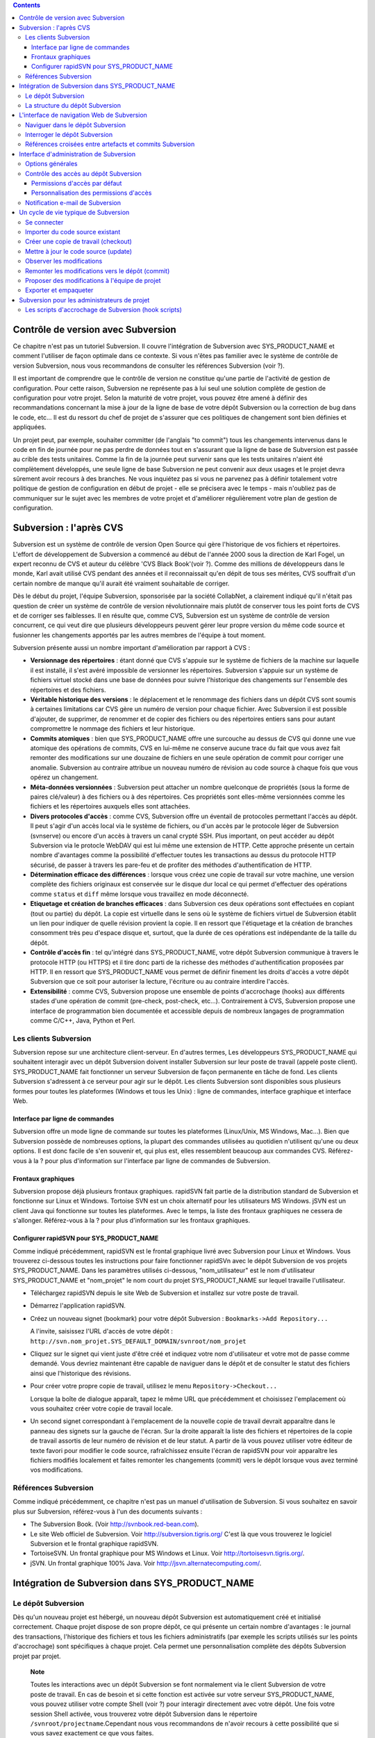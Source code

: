 .. contents::
   :depth: 3
..

Contrôle de version avec Subversion
===================================

Ce chapitre n'est pas un tutoriel Subversion. Il couvre l'intégration de
Subversion avec SYS\_PRODUCT\_NAME et comment l'utiliser de façon
optimale dans ce contexte. Si vous n'êtes pas familier avec le système
de contrôle de version Subversion, nous vous recommandons de consulter
les références Subversion (voir ?).

Il est important de comprendre que le contrôle de version ne constitue
qu'une partie de l'activité de gestion de configuration. Pour cette
raison, Subversion ne représente pas à lui seul une solution complète de
gestion de configuration pour votre projet. Selon la maturité de votre
projet, vous pouvez être amené à définir des recommandations concernant
la mise à jour de la ligne de base de votre dépôt Subversion ou la
correction de bug dans le code, etc... Il est du ressort du chef de
projet de s'assurer que ces politiques de changement sont bien définies
et appliquées.

Un projet peut, par exemple, souhaiter committer (de l'anglais "to
commit") tous les changements intervenus dans le code en fin de journée
pour ne pas perdre de données tout en s'assurant que la ligne de base de
Subversion est passée au crible des tests unitaires. Comme la fin de la
journée peut survenir sans que les tests unitaires n'aient été
complètement développés, une seule ligne de base Subversion ne peut
convenir aux deux usages et le projet devra sûrement avoir recours à des
branches. Ne vous inquiétez pas si vous ne parvenez pas à définir
totalement votre politique de gestion de configuration en début de
projet - elle se précisera avec le temps - mais n'oubliez pas de
communiquer sur le sujet avec les membres de votre projet et d'améliorer
régulièrement votre plan de gestion de configuration.

Subversion : l'après CVS
========================

Subversion est un système de contrôle de version Open Source qui gère
l'historique de vos fichiers et répertoires. L'effort de développement
de Subversion a commencé au début de l'année 2000 sous la direction de
Karl Fogel, un expert reconnu de CVS et auteur du célèbre 'CVS Black
Book'(voir ?). Comme des millions de développeurs dans le monde, Karl
avait utilisé CVS pendant des années et il reconnaissait qu'en dépit de
tous ses mérites, CVS souffrait d'un certain nombre de manque qu'il
aurait été vraiment souhaitable de corriger.

Dès le début du projet, l'équipe Subversion, sponsorisée par la société
CollabNet, a clairement indiqué qu'il n'était pas question de créer un
système de contrôle de version révolutionnaire mais plutôt de conserver
tous les point forts de CVS et de corriger ses faiblesses. Il en résulte
que, comme CVS, Subversion est un système de contrôle de version
concurrent, ce qui veut dire que plusieurs développeurs peuvent gérer
leur propre version du même code source et fusionner les changements
apportés par les autres membres de l'équipe à tout moment.

Subversion présente aussi un nombre important d'amélioration par rapport
à CVS :

-  **Versionnage des répertoires** : étant donné que CVS s'appuie sur le
   système de fichiers de la machine sur laquelle il est installé, il
   s'est avéré impossible de versionner les répertoires. Subversion
   s'appuie sur un système de fichiers virtuel stocké dans une base de
   données pour suivre l'historique des changements sur l'ensemble des
   répertoires et des fichiers.

-  **Véritable historique des versions** : le déplacement et le
   renommage des fichiers dans un dépôt CVS sont soumis à certaines
   limitations car CVS gère un numéro de version pour chaque fichier.
   Avec Subversion il est possible d'ajouter, de supprimer, de renommer
   et de copier des fichiers ou des répertoires entiers sans pour autant
   compromettre le nommage des fichiers et leur historique.

-  **Commits atomiques** : bien que SYS\_PRODUCT\_NAME offre une
   surcouche au dessus de CVS qui donne une vue atomique des opérations
   de commits, CVS en lui-même ne conserve aucune trace du fait que vous
   avez fait remonter des modifications sur une douzaine de fichiers en
   une seule opération de commit pour corriger une anomalie. Subversion
   au contraire attribue un nouveau numéro de révision au code source à
   chaque fois que vous opérez un changement.

-  **Méta-données versionnées** : Subversion peut attacher un nombre
   quelconque de propriétés (sous la forme de paires clé/valeur) à des
   fichiers ou à des répertoires. Ces propriétés sont elles-même
   versionnées comme les fichiers et les répertoires auxquels elles sont
   attachées.

-  **Divers protocoles d'accès** : comme CVS, Subversion offre un
   éventail de protocoles permettant l'accès au dépôt. Il peut s'agir
   d'un accès local via le système de fichiers, ou d'un accès par le
   protocole léger de Subversion (svnserve) ou encore d'un accès à
   travers un canal crypté SSH. Plus important, on peut accéder au dépôt
   Subversion via le protocle WebDAV qui est lui même une extension de
   HTTP. Cette approche présente un certain nombre d'avantages comme la
   possibilité d'effectuer toutes les transactions au dessus du
   protocole HTTP sécurisé, de passer à travers les pare-feu et de
   profiter des méthodes d'authentification de HTTP.

-  **Détermination efficace des différences** : lorsque vous créez une
   copie de travail sur votre machine, une version complète des fichiers
   originaux est conservée sur le disque dur local ce qui permet
   d'effectuer des opérations comme ``status`` et ``diff`` même lorsque
   vous travaillez en mode déconnecté.

-  **Etiquetage et création de branches efficaces** : dans Subversion
   ces deux opérations sont effectuées en copiant (tout ou partie) du
   dépôt. La copie est virtuelle dans le sens où le système de fichiers
   virtuel de Subversion établit un lien pour indiquer de quelle
   révision provient la copie. Il en ressort que l'étiquetage et la
   création de branches consomment très peu d'espace disque et, surtout,
   que la durée de ces opérations est indépendante de la taille du
   dépôt.

-  **Contrôle d'accès fin** : tel qu'intégré dans SYS\_PRODUCT\_NAME,
   votre dépôt Subversion communique à travers le protocole HTTP (ou
   HTTPS) et il tire donc parti de la richesse des méthodes
   d'authentification proposées par HTTP. Il en ressort que
   SYS\_PRODUCT\_NAME vous permet de définir finement les droits d'accès
   a votre dépôt Subversion que ce soit pour autoriser la lecture,
   l'écriture ou au contraire interdire l'accès.

-  **Extensibilité** : comme CVS, Subversion propose une ensemble de
   points d'accrochage (hooks) aux différents stades d'une opération de
   commit (pre-check, post-check, etc...). Contrairement à CVS,
   Subversion propose une interface de programmation bien documentée et
   accessible depuis de nombreux langages de programmation comme C/C++,
   Java, Python et Perl.

Les clients Subversion
----------------------

Subversion repose sur une architecture client-serveur. En d'autres
termes, Les développeurs SYS\_PRODUCT\_NAME qui souhaitent interagir
avec un dépôt Subversion doivent installer Subversion sur leur poste de
travail (appelé poste client). SYS\_PRODUCT\_NAME fait fonctionner un
serveur Subversion de façon permanente en tâche de fond. Les clients
Subversion s'adressent à ce serveur pour agir sur le dépôt. Les clients
Subversion sont disponibles sous plusieurs formes pour toutes les
plateformes (Windows et tous les Unix) : ligne de commandes, interface
graphique et interface Web.

Interface par ligne de commandes
~~~~~~~~~~~~~~~~~~~~~~~~~~~~~~~~

Subversion offre un mode ligne de commande sur toutes les plateformes
(Linux/Unix, MS Windows, Mac...). Bien que Subversion possède de
nombreuses options, la plupart des commandes utilisées au quotidien
n'utilisent qu'une ou deux options. Il est donc facile de s'en souvenir
et, qui plus est, elles ressemblent beaucoup aux commandes CVS.
Référez-vous à la ? pour plus d'information sur l'interface par ligne de
commandes de Subversion.

Frontaux graphiques
~~~~~~~~~~~~~~~~~~~

Subversion propose déjà plusieurs frontaux graphiques. rapidSVN fait
partie de la distribution standard de Subversion et fonctionne sur Linux
et Windows. Tortoise SVN est un choix alternatif pour les utilisateurs
MS Windows. jSVN est un client Java qui fonctionne sur toutes les
plateformes. Avec le temps, la liste des frontaux graphiques ne cessera
de s'allonger. Référez-vous à la ? pour plus d'information sur les
frontaux graphiques.

Configurer rapidSVN pour SYS\_PRODUCT\_NAME
~~~~~~~~~~~~~~~~~~~~~~~~~~~~~~~~~~~~~~~~~~~

Comme indiqué précédemment, rapidSVN est le frontal graphique livré avec
Subversion pour Linux et Windows. Vous trouverez ci-dessous toutes les
instructions pour faire fonctionner rapidSVn avec le dépôt Subversion de
vos projets SYS\_PRODUCT\_NAME. Dans les paramètres utilisés ci-dessous,
"nom\_utilisateur" est le nom d'utilisateur SYS\_PRODUCT\_NAME et
"nom\_projet" le nom court du projet SYS\_PRODUCT\_NAME sur lequel
travaille l'utilisateur.

-  Téléchargez rapidSVN depuis le site Web de Subversion et installez
   sur votre poste de travail.

-  Démarrez l'application rapidSVN.

-  Créez un nouveau signet (bookmark) pour votre dépôt Subversion :
   ``Bookmarks->Add Repository...``

   A l'invite, saisissez l'URL d'accès de votre dépôt :
   ``http://svn.nom_projet.SYS_DEFAULT_DOMAIN/svnroot/nom_projet``

-  Cliquez sur le signet qui vient juste d'être créé et indiquez votre
   nom d'utilisateur et votre mot de passe comme demandé. Vous devriez
   maintenant être capable de naviguer dans le dépôt et de consulter le
   statut des fichiers ainsi que l'historique des révisions.

-  Pour créer votre propre copie de travail, utilisez le menu
   ``Repository->Checkout...``

   Lorsque la boîte de dialogue apparaît, tapez le même URL que
   précédemment et choisissez l'emplacement où vous souhaitez créer
   votre copie de travail locale.

-  Un second signet correspondant à l'emplacement de la nouvelle copie
   de travail devrait apparaître dans le panneau des signets sur la
   gauche de l'écran. Sur la droite apparaît la liste des fichiers et
   répertoires de la copie de travail assortis de leur numéro de
   révision et de leur statut. A partir de là vous pouvez utiliser votre
   éditeur de texte favori pour modifier le code source, rafraîchissez
   ensuite l'écran de rapidSVN pour voir apparaître les fichiers
   modifiés localement et faites remonter les changements (commit) vers
   le dépôt lorsque vous avez terminé vos modifications.

Références Subversion
---------------------

Comme indiqué précédemment, ce chapitre n'est pas un manuel
d'utilisation de Subversion. Si vous souhaitez en savoir plus sur
Subversion, référez-vous à l'un des documents suivants :

-  The Subversion Book. (Voir
   `http://svnbook.red-bean.com <http://svnbook.red-bean.com/>`__).

-  Le site Web officiel de Subversion. Voir
   http://subversion.tigris.org/ C'est là que vous trouverez le logiciel
   Subversion et le frontal graphique rapidSVN.

-  TortoiseSVN. Un frontal graphique pour MS Windows et Linux. Voir
   http://tortoisesvn.tigris.org/.

-  jSVN. Un frontal graphique 100% Java. Voir
   http://jsvn.alternatecomputing.com/.

Intégration de Subversion dans SYS\_PRODUCT\_NAME
=================================================

Le dépôt Subversion
-------------------

Dès qu'un nouveau projet est hébergé, un nouveau dépôt Subversion est
automatiquement créé et initialisé correctement. Chaque projet dispose
de son propre dépôt, ce qui présente un certain nombre d'avantages : le
journal des transactions, l'historique des fichiers et tous les fichiers
administratifs (par exemple les scripts utilisés sur les points
d'accrochage) sont spécifiques à chaque projet. Cela permet une
personnalisation complète des dépôts Subversion projet par projet.

    **Note**

    Toutes les interactions avec un dépôt Subversion se font normalement
    via le client Subversion de votre poste de travail. En cas de besoin
    et si cette fonction est activée sur votre serveur
    SYS\_PRODUCT\_NAME, vous pouvez utiliser votre compte Shell (voir ?)
    pour interagir directement avec votre dépôt. Une fois votre session
    Shell activée, vous trouverez votre dépôt Subversion dans le
    répertoire ``/svnroot/projectname``.Cependant nous vous recommandons
    de n'avoir recours à cette possibilité que si vous savez exactement
    ce que vous faites.

La structure du dépôt Subversion
--------------------------------

Lorsqu'un nouveau projet SYS\_PRODUCT\_NAME est créé, il est pourvu d'un
dépôt Subversion totalement vierge que l'équipe de projet doit remplir
et structurer. Étant donné que Subversion gère les branches et les
étiquettes via son système de fichiers virtuel (et non pas par des
labels attachés à chaque fichier comme dans CVS) il existe des
recommandations concernant l'organisation des répertoires dans votre
dépôt. L'organisation suggérée ci-dessous est considérée comme un
standard de fait et nous vous recommandons vivement de l'adopter.

Si vous prévoyez de ne gérer qu'un seul délivrable dans votre projet,
vous pouvez créer les répertoires suivants au niveau le plus haut de
votre dépôt :

::

    /trunk
    /branches
    /tags
          

où ``/trunk`` contient la ligne de développement principale,
``/branches`` contient les branches de développement et ``/tags`` les
copies du code source qui correspondent en général à des versions de
votre logiciel.

Si, au contraire, vous pensez devoir gérer plusieurs délivrables
indépendants les uns des autres dans un même projet, il est conseillé de
créer d'abord des répertoires de haut niveau qui correspondent à chacun
de ces délivrables et de créer la même structure que précédemment au
niveau inférieur. En supposant que vous ayez deux sous-projets appelés
``engine`` et ``client``, la structure initiale de votre dépôt devait
ressembler à ceci :

::

    /engine/trunk
    /engine/branches
    /engine/tags
    /client/trunk
    /client/branches
    /client/tags
          

Pour plus d'information sur la structure des dépôts Subversion référez
vous aux ouvrages cités dans la ?.

L'interface de navigation Web de Subversion
===========================================

SYS\_PRODUCT\_NAME vous permet d'interagir avec votre dépôt Subversion
via l'interface Web. Il ne s'agit pas de remplacer le véritable client
Subversion que vous utilisez normalement sur votre poste de travail.
L'interface Web de Subversion se concentre sur certaines fonctionnalités
que n'offrent pas les clients Subversion classiques.

L'accès à l'interface Web de Subversion se fait via l'entrée
"Subversion" de la barre de menu ou via l'entrée Subversion de la zone
publique de la page de sommaire (voir ?). L'interface Web de Subversion
propose les fonctionnalités suivantes :

-  **Accès au dépôt Subversion** : la page d'accueil du service
   Subversion vous donne toutes les informations nécessaires pour
   accéder au dépôt depuis votre client Subversion. Le chemin d'accès au
   dépôt, la façon de se connecter et de récupérer le code source
   (checkout) figure parmi les informations portées sur cette page. A
   noter que les administrateurs du projet peuvent personnaliser cette
   page d'accueil (voir ?).

-  **Naviguer dans le dépôt Subversion** : L'interface Web vous permet
   de parcourir le dépôt Subversion sans qu'il soit nécessaire
   d'installer un véritable client Subversion sur votre poste de
   travail.

-  **Interroger le dépôt Subversion** : si la fonction de suivi de
   Subversion est activée pour votre projet (c'est toujours le cas par
   défaut) tous les évènements concernant la modification du dépôt
   (commit, ajout ou suppression de fichiers) sont consignés dans la
   base de données de SYS\_PRODUCT\_NAME. Il est ensuite possible
   d'effectuer des recherches dans l'historique des changements selon
   différents critères.

-  **Administration Subversion** : ce service permet aux administrateurs
   du projet d'effectuer les tâches d'administration et de configuration
   du dépôt Subversion les plus courantes depuis l'interface Web de
   SYS\_PRODUCT\_NAME (pour plus d'information voir ?).

Voyons plus en détail quelques unes de ces fonctionnalités :

Naviguer dans le dépôt Subversion
---------------------------------

Pour interagir avec le dépôt Subversion d'un projet SYS\_PRODUCT\_NAME,
il est normalement nécessaire d'installer un client Subversion sur votre
poste de travail. Cependant SYS\_PRODUCT\_NAME vous permet de naviguer
dans le dépôt, de visualiser le code source, de le télécharger, de
consulter l'historique d'un fichier ou de comparer deux révisions du
même fichier.

|Un exemple de navigation dans le dépôt Subversion|

Interroger le dépôt Subversion
------------------------------

Si le projet a activé le fonction de suivi de Subversion (voir ?),
l'interface Web de Subversion offre des fonctionnalités particulièrement
intéressantes pour les développeurs :

-  **Commits Subversion atomiques et identifiés de façon unique** : tous
   les changements (modification, ajout ou suppression de fichiers)
   commités en une seule opération depuis votre poste client se verront
   assignés un identifiant unique de la part de SYS\_PRODUCT\_NAME qui
   correspond au numéro de révision Subversion.

-  **Références croisées entre commits** : L'identifiant unique affecté
   à chaque opération de commit peut être référencé dans de futures
   opérations de commits ou dans les commentaires associés aux artefacts
   des différents outils de suivi (tâches, anomalies, demande
   d'assistance...) simplement en utilisant le patron ``revision
         #XXXX`` ou encore ``rev #XXXX`` (où XXXX est le numéro de la
   révision généré par Subversion). Toute référence de ce type est
   automatiquement transformé en hyperlien vers la base de suivi de
   Subversion. Ce mécanisme permet de naviguer facilement depuis un
   changement dans le code jusqu'à l'artefact qui lui a donné naissance
   et vice-versa. (plus d'information sur ce mécanisme dans la ?).

-  **Recherche dans les commits** : un des autres avantages de la base
   de suivi de Subversion est de permettre une recherche selon
   différents critères. Il est possible d'effectuer des recherches parmi
   les changements apportés au code par auteur (qui a fait le
   changement), par identifiant de commit, par le chemin des fichiers ou
   par mots-clés présents dans le message associé au commit. Les
   résultats peuvent être triés en cliquant sur les entêtes des colonnes
   de la table de résultats (voir ?).

   Un clic sur l'un des identifiants de commit affiche une liste
   détaillée des changements intervenus, les fichiers impactés et la
   nature du changement accompagné d'un lien direct vers le dépôt
   Subversion montrant les modifications dans le code (voir ?).

|Interrogation de la base de suivi Subversion d'un projet|

Références croisées entre artefacts et commits Subversion
---------------------------------------------------------

Lors des phases de développement ou de maintenance d'un projet, il est
essentiel de garder la trace des changements effectués dans le code
source. C'est ce que font les systèmes de gestion de configuration comme
Subversion. En complément de ce suivi, il est tout aussi critique de
pouvoir relier ces changements de code aux artefacts (une tâche, une
anomalie ou une demande d'assistance) qui ont amené les développeurs à
modifier le code ou la documentation. Et inversement, à la lecture d'un
artefact il est très utile de voir quels changements il a engendré dans
le code source.

L'intégration de Subversion avec SYS\_PRODUCT\_NAME fournit précisément
ce mécanisme de références croisées. Ceci est rendu possible par
l'utilisation des 'références', patrons de texte prédéfinis à utiliser
dans les commentaires des artefacts ou dans les messages de commits de
Subversion et que SYS\_PRODUCT\_NAME reconnaît automatiquement.

Les patrons de référence reconnus automatiquement par SYS\_PRODUCT\_NAME
dans les messages de commit ou dans les commentaires des artefacts sont
les suivants :

-  **XXX #NNN** : ce patron se réfère à l'artefact de type XXX numéro
   NNN, où NNN est l'identifiant unique de l'artefact et XXX le nom
   court utilisé dans l'outil de suivi correspondant (exemple : "bug
   #123", "tâche #321", "DA #12", etc.). Si vous ne connaissez pas le
   nom court de l'outil de suivi ou que vous ne souhaitez pas le
   préciser vous pouvez utiliser le terme générique "art #NNN". Lorsque
   SYS\_PRODUCT\_NAME affiche un message contenant ce genre de patron,
   il le transforme automatiquement en hyperlien vers la description de
   l'artefact référencé.

-  **commit #YYY or revision #YYY or rev #YYY** : ce patron référence le
   commit YYY où YYY est l'identifiant unique du commit tel qu'il
   apparaît dans la base de suivi Subversion. Lorsque SYS\_PRODUCT\_NAME
   affiche un message contenant ce genre de patron, il le transforme
   automatiquement en hyperlien vers la description du commit référencé
   (message, fichiers impactés et leur révisions, auteur de la
   modification).(Voir ?).

-  Le mécanisme de références de SYS\_PRODUCT\_NAME permet les
   références croisées entre tous les objets de SYS\_PRODUCT\_NAME:
   artefacts, documents, messages de commit, fichiers, etc. Voir la ?
   pour plus de détails sur la gestion des Références.

|Détails concernant une opération de commit Subversion|

    **Tip**

    C'est une excellente pratique que de toujours référencer les tâches,
    anomalies, demande d'assistance appropriées dans le message de
    commit Subversion. De la même façon, lorsque l'artefact
    correspondant est fermé, assurez-vous de mentionner le commit qui
    résout le problème dans un commentaire. Vous constaterez que cette
    pratique est extrêmement efficace pour suivre l'historique des
    changements et pourquoi un changement a eu lieu.

Interface d'administration de Subversion
========================================

Les administrateurs de projets peuvent effectuer les tâches les plus
courantes d'administration et de configuration du dépôt Subversion via
l'interface Web de SYS\_PRODUCT\_NAME. Les fonctions d'administration
sont accessibles par l'entrée ``SVN
    Admin`` située dans la barre de menu du service Subversion.

Options générales
-----------------

-  **Suivi Subversion** : étant donné que Subversion est un système de
   contrôle de version il prend naturellement en charge l'historique des
   changements opérés sur vos fichiers ainsi que le nom de l'auteur et
   la date de modification. L'historique d'un fichier peut d'ailleurs
   être consulté soit depuis votre client Subversion soit depuis
   l'interface Web de navigation dans le dépôt Subversion.

   Si vous activez le suivi Subversion pour votre projet,
   SYS\_PRODUCT\_NAME conserve aussi une trace de tous les changements
   intervenus dans la base de données SYS\_PRODUCT\_NAME. Ceci vous
   donne des possibilités supplémentaires qui sont expliquées dans la ?

-  **Préambule Subversion** : dans certains cas (par ex. pour des
   projets existants), il se peut que le dépôt Subversion d'un projet ne
   soit pas hébergé sur SYS\_PRODUCT\_NAME. Dans ce cas, les
   informations affichées sur la page d'accueil du service Subversion de
   SYS\_PRODUCT\_NAME sont incorrectes. Fort heureusement,
   l'administrateur du projet peut personnaliser le message d'accueil en
   tapant le texte de son choix dans cette zone de saisie.

Contrôle des accès au dépôt Subversion
--------------------------------------

Permissions d'accès par défaut
~~~~~~~~~~~~~~~~~~~~~~~~~~~~~~

Lorsque SYS\_PRODUCT\_NAME crée le dépôt Subversion d'un projet,
différents niveaux de permissions sont octroyés aux différentes classes
d'utilisateurs de SYS\_PRODUCT\_NAME (voir ?).

Pour les projets privés, seuls les membres du projet ont accès au dépôt
Subversion. Par défaut ils ont accès en lecture et en écriture. Ceci
peut être modifié en personnalisant les permissions d'accès comme
indiqué ci-dessous.

Pour les projets publics, les règles d'accès par défaut sont les
suivantes :

-  **Utilisateurs anonymes** : les utilisateurs non enregistrés (ou non
   connectés) n'ont *aucun accès* aux dépôts Subversion. Selon la
   configuration du serveur SYS\_PRODUCT\_NAME, il est même possible que
   les utilisateurs anonymes n'aient aucun accès au site d'une façon
   générale.

-  **Utilisateurs enregistrés** : ils ont un accès en lecture
   uniquement. Ils peuvent faire un checkout d'une copie de travail mais
   ils ne peuvent faire aucune modification (commit) dans le dépôt
   Subversion. Les contributions au code source de ces utilisateurs
   (correction de bogues, améliorations,...) peuvent être envoyées à
   l'équipe de projet via l'outil de suivi des correctifs (patch) (Voir
   ? ).

       **Note**

       **Note** : si le mode "utilisateurs restreints" (voir ?) est
       activé, les utilisateurs non membres du projet n'auront pas
       d'accès par défaut.

       **Note**

       **Note** : tous les accès au code source sur SYS\_PRODUCT\_NAME
       sont enregistrés. Les administrateurs des projets peuvent à tout
       moment consulter la liste des utilisateurs qui ont accédé au code
       source (voir ?).

-  **Membres du projet** : les membres d'un projet hébergé sur
   SYS\_PRODUCT\_NAME ont un droit d'accès en lecture et en écriture au
   dépôt après s'être authentifié à l'aide de leur nom d'utilisateur
   SYS\_PRODUCT\_NAME et leur mot de passe. Comme expliqué plus haut
   dans le paragraphe concernant les projets privés, il est là aussi
   possible de restreindre l'accès en lecture seule pour les membres du
   projets.

-  **Administrateurs du projet** : même conditions d'accès que les
   membres du projet.

Personnalisation des permissions d'accès
~~~~~~~~~~~~~~~~~~~~~~~~~~~~~~~~~~~~~~~~

Grâce à l'intégration de Subversion dans l'environnement
SYS\_PRODUCT\_NAME, les administrateurs de projet peuvent redéfinir les
permissions d'accès pour tout ou partie des utilisateurs de
SYS\_PRODUCT\_NAME.

Pour ce faire, il suffit de spécifier des règles d'accès qui complètent
ou même remplacent les règles par défaut. La syntaxe des permissions
d'accès suit le modèle suivant :

::

    [chemin]
    nom = permission
          

où :

-  ``chemin`` est le chemin vers le répertoire ou le nom de fichier
   (relativement à ``/svnroot/nom_projet``) du dépôt pour lequel vous
   souhaitez (re)définir les permissions d'accès.

-  ``nom`` est soit un nom d'utilisateur SYS\_PRODUCT\_NAME soit un nom
   de groupe. Le nom \* (astérisque) couvre tous les utilisateurs
   enregistrés.

   S'il s'agit d'un groupe d'utilisateurs, le nom doit commencer par le
   caractère @. La ligne ``nom =
           permission`` peut être répétée autant de fois que nécessaire
   pour un chemin donné. Pour définir des groupes d'utilisateurs,
   utilisez le bloc d'instructions suivant :

   ::

       [groups]
       nom_groupe = utilisateur1, utilisateur2,...
             

   Tous les groupes d'utilisateurs définis par le projet (voir ?) sont
   aussi définis dans le fichier des règles de permission par défaut et
   sont donc utilisables lorsque vous spécifiez vos propres permissions
   d'accès.

-  ``permission`` est soit ``r`` pour l'accès en lecture seule, soit
   ``rw`` pour l'accès en lecture et en écriture ou encore une valeur
   vide si l'accès est interdit.

En guise d'exemple, les permissions par défaut du dépôt Subversion
telles qu'expliquées ci-dessus, s'expriment par les règles suivantes :

::

    [groups]
    members = membre1,membre2,...,membreN

    [/]
    * = r
    @members = rw
          

où ``membre1,membre2,...,membreN`` représentent la liste des
utilisateurs du projet.

En outre, tous les groupes d'utilisateurs définis dans ce projet sont
également détaillés dans cette section.

Il est à noter que si un groupe d'utilisateurs n'est défini ni dans la
configuration par défaut ni manuellement par l'utilisateur, chaque
définition de permission reprenant ce group sera commentée.

Cette configuration par défaut est générée automatiquement, et ne peut
pas être éditée par l'utilisateur. Il faut considérer cette section
comme le début du fichier de spécification des permission du dépôt
Subversion: les administrateurs du projet peuvent définir des
permissions, qui seront ajoutées à la suite de cette section.

Notez bien qu'il n'est pas possible de restreindre des permissions déjà
accordées sur un même répertoire.

Par exemple, un projet publique aura le fichier de permission décrit
plus haut; il est inutile dans ce cas d'écrire des règles plus strictes
pour limiter l'accès au repertoire racine. Ainsi, ajouter:

::

    [/]
    * = 
          

n'empèchera pas tout utilisateur enregistré d'accéder au dépôt, puisque
la règle par défaut l'y autorise. Néanmoins, il est tout à fait possible
de restreindre l'accès à un sous-répertoire:

::

    [/secret]
    * = 
    @members = rw
          

empèchera effectivement aux utilisateurs non membres du projet d'accéder
au repertoire '/secret'.

Si vous souhaitez néanmoins interdire l'accès à la totalité du dépôt,
vous devrez contacter un administrateur SYS\_PRODUCT\_NAME.

Pour plus d'information concernant le format de ce fichier référez-vous
aux ouvrages sur Subversion (voir ?).

Notification e-mail de Subversion
---------------------------------

En complément des fonctions de suivi, SYS\_PRODUCT\_NAME peut aussi
expédier un courrier électronique proprement formaté à des individus ou
à une liste de diffusion à chaque modification de code. Le courrier
électronique contient le message expliquant la nature du changement, son
auteur, la date de modification, la liste des fichiers impactés et des
pointeurs vers le dépôt Subversion montrant les changements effectués
dans le code.

Les administrateurs d'un projet peuvent configurer les paramètres
suivants concernant la notification par e-mail :

-  **Entête du sujet** : une chaîne de caractères qui apparaîtra en tête
   de la ligne Sujet des notifications emails envoyées. Cette entête est
   supposée aider les destinataires à identifier rapidement les messages
   reçus et à pouvoir les rediriger vers des dossiers spécifiques par le
   biais de filtres de réception.

-  **Le chemin** : Le chemin dans l'arborescence subversion pour lequel
   la notification va etre employée.

-  **Les adresses e-mail** : une liste d'adresses e-mail (séparées par
   des virgules) destinataires des notifications. Si vous souhaitez
   informer un nombre important d'utilisateurs nous vous recommandons
   vivement de créer un liste de diffusion à cet effet (voir
   ci-dessous).

    **Tip**

    Si vous avez l'intention d'envoyer des emails pour notifier certains
    utilisateurs de changements intervenus dans le dépôt Subversion ou
    un chemin spécifique, nous vous recommandons de créer une liste de
    diffusion spécifique appelée ``nom_projet-cvsevents``. Ainsi, les
    utilisateurs SYS\_PRODUCT\_NAME et les membres du projet intéressés
    par les notifications pourront s'inscrire sur la liste de diffusion.
    De plus, le gestionnaire de liste de diffusion de SYS\_PRODUCT\_NAME
    se charge d'archiver tous les messages ce qui peut servir de
    référence ultérieurement. Voir ? pour la création de liste de
    diffusion.

Un cycle de vie typique de Subversion
=====================================

Comme indiqué précédemment, l'objectif de cette section n'est pas de
fournir une formation à Subversion mais plutôt d'expliquer quelles sont
les étapes successives parcourues par une équipe dans le cadre d'une
utilisation typique de Subversion et, plus généralement, quelles sont
les outils utilisés lors de la publication d'une version d'un logiciel.

Cette section indique aussi comment proposer des modifications de code
lorsque vous ne faites pas partie de l'équipe de projet. Dans les
paragraphes qui suivent tous les exemples sont donnés sous la forme de
lignes de commande mais leur transposition dans une interface graphique
ne devrait pas poser de problèmes.

|Un cycle de développement logiciel typique sur SYS\_PRODUCT\_NAME|

Se connecter
------------

*Audience : tous les utilisateurs SYS\_PRODUCT\_NAME*

Contrairement à Subversion lorsqu'il est utilisé avec le protocole
pserver, il n'est pas nécessaire de se connecter explicitement pour
commencer à travailler avec un dépôt Subversion. Subversion vous
demandera votre nom d'utilisateur et votre mot de passe à la première
opération nécessitant une authentification (comme l'opération commit).

Importer du code source existant
--------------------------------

*Audience : membres du projet*

En tant qu'administrateur d'un tout nouveau projet SYS\_PRODUCT\_NAME,
la première chose à faire consiste à peupler votre tout nouveau dépôt
Subversion avec votre code source. Pour ce faire créez d'abord un
répertoire ``racine`` sur votre poste de travail et placez y votre code
source en suivant l'arborescence recommandée plus haut (voir ?).

Ensuite placez vous dans le répertoire ``racine`` et tapez les commandes
suivantes (la seconde sur une seule ligne) :

::

    svn --username nom_utilissateur import . 
    http://svn.projectname.SYS_DEFAULT_DOMAIN/svnroot/nom_projet 
    --message "Version initiale du répertoire"
            

Où :

-  ``nom_projet`` est le nom court du projet

-  ``nom_utilisateur`` est votre nom d'utilisateur SYS\_PRODUCT\_NAME
   (en minuscules). L'option --username est nécessaire uniquement si
   votre nom d'utilisateur SYS\_PRODUCT\_NAME est différent de votre
   login Unix ou Windows sous lequel vous êtes en train de travailler.

    **Note**

    Si votre dépôt Subversion est configuré en mode sécurisé, vous devez
    utiliser l'URL ``https://SYS_DEFAULT_DOMAIN/svnroot/nom_projet`` au
    lieu de l'URL
    ``http://svn.nom_projet.SYS_DEFAULT_DOMAIN/svnroot/nom_projet`` dans
    tous les exemples qui suivent.

    **Tip**

    Il n'est pas rare de faire une erreur lors de l'importation de code
    source dans un nouveau dépôt Subversion. Placer les répertoires au
    mauvais niveau ou avec un mauvais nom est une erreur typique. Ne
    vous en faites pas... Si vous souhaitez recommencer avec un dépôt
    Subversion vierge contactez simplement l'équipe SYS\_PRODUCT\_NAME
    et nous réinitialiserons votre dépôt.

    **Note**

    Notez que si vous disposez déjà d'un dépôt Subversion, l'équipe
    SYS\_PRODUCT\_NAME peut vous aider à le transférer en préservant la
    totalité de l'historique. Nous avons juste besoin d'une archive (zip
    ou tar) de votre dépôt actuel. A partir de là nous réinstallerons
    votre dépôt Subversion. Contactez-nous pour plus d'information à ce
    sujet.

Créer une copie de travail (checkout)
-------------------------------------

*Audience : tous les utilisateurs SYS\_PRODUCT\_NAME*

Une fois le dépôt Subversion en place, les membres du projet (ou plus
généralement les utilisateurs SYS\_PRODUCT\_NAME si l'accès leur est
permis) peuvent créer une copie de travail sur leur propre poste. A
noter que cette opération dite "checkout" ne permet pas à l'utilisateur
de verrouiller quelque fichier que ce soit. Le paradigme Subversion est
le suivant : n'importe qui (ayant les permissions adéquates) peut créer
sa propre copie de travail et la modifier; les changements effectués par
les différents utilisateurs sont réconciliés automatiquement ou marqués
comme devant faire l'objet d'une résolution de conflit lorsque les
fichiers modifiés sont mis à jour localement. Comme son nom l'indique et
contrairement à d'autres outils (RCS, SCCS, ClearCase...) Subversion est
un système de contrôle de version concurrent.

Une copie de travail n'est PAS une image du dépôt Subversion. Il s'agit
plutôt d'un cliché à un instant donné du code source et, par défaut, il
s'agit de la version la plus récente du code au moment où la copie de
travail est créée ou mise à jour. Une des caractéristiques intéressantes
d'une copie de travail réside dans le fait qu'il s'agit d'une entité
autonome. En d'autres termes, un copie de travail contient toutes les
informations nécessaires à Subversion pour savoir de quel serveur et de
quel dépôt provient la copie et à quel moment de l'historique du code
source elle correspond. C'est pour cette raison que vous ne verrez pas
l'URL qui pointe vers le dépôt dans les commandes qui suivent la
création de la copie de travail. En effet, ces commandes opèrent toutes
dans l'environnement d'une copie de travail et Subversion sait donc
parfaitement où se trouve le dépôt d'origine.

Pour créer une copie de travail, tapez la commande suivante :

::

    svn checkout http://svn.nom_projet.SYS_DEFAULT_DOMAIN/svnroot/nom_projet

Où :

-  ``nom_projet`` est le nom court du projet

Mettre à jour le code source (update)
-------------------------------------

*Audience : tous les utilisateurs SYS\_PRODUCT\_NAME*

Lancer la commande "``svn update``\ " depuis une copie de travail a pour
effet de mettre à jour la copie de travail (ou une sous-partie) avec les
dernières versions de chaque fichier en provenance du dépôt. Pour mettre
à jour une copie de travail, tapez la commande :

::

    svn update
            

Observer les modifications
--------------------------

Si vous souhaitez savoir quels fichiers ont été modifiés dans votre
copie de travail depuis votre dernière mise à jour, tapez la commande
suivante :

::

    svn status
          

Ou quels fichiers ont été mis à jour dans le dépôt Subversion depuis
votre dernière mise à jour :

::

    svn status -u
            

Cette commande vous donnera la liste des fichiers ayant subi des
changements soit parce qu'ils ont été modifiés, détruits ou créés.

Pour comparer les fichiers modifiés localement avec la version qui se
trouve dans le dépôt, vous pouvez utiliser la commande diff :

::

    svn diff nom_de_fichier
            

Si aucun ``nom_de_fichier`` n'est indiqué, l'opération diff est
appliquée de façon récursive sur tous les fichiers et sous-répertoires.

Remonter les modifications vers le dépôt (commit)
-------------------------------------------------

*Audience : membres du projet*

Les membres du projet impliqués dans les activités de développement
voudront certainement faire remonter les modifications dans leur copie
de travail vers le dépôt Subversion. Dans la terminologie Subversion
c'est ce qu'on appelle une opération de commit.

Pour faire remonter les changements de votre copie de travail vers le
dépôt, tapez la commande suivante :

::

    svn commit -m"Expliquez ici la nature de la modification..." [nom_fichiers]
            

Où :

-  L'option -m est suivie par un message expliquant la nature des
   changements effectués.

-  L'argument *nom\_fichiers* est optionnel. Il peut s'agir de nom de
   fichiers ou de répertoires. Si aucun nom n'est précisé Subversion
   prend en compte tous les fichiers qui ont subi une modification dans
   le répertoire courant et tous les sous-répertoires récursivement.

    **Tip**

    Dans un monde parfait, toutes les modifications effectuées dans le
    code source devraient se rapporter à un artefact de type tâche à
    effectuer, anomalies à corriger... Si votre équipe de projet vit
    dans ce monde idéal :-) n'oubliez pas de mentionner l'identifiant du
    ou des artefacts concernés dans votre message de commit (voir ?).
    Les scripts d'accrochage (hook scripts) de Subversion peuvent aussi
    vous aider à faire respecter cette règle en rejetant les messages
    qui ne comportent pas ce genre de références.

    **Tip**

    Si vous essayez de faire remonter vers le dépôt un fichier qui a
    lui-même fait l'objet d'une remontée par un autre développeur, le
    serveur Subversion refusera d'effectuer votre commande
    ``cvs commit``. Vous devez tout d'abord lancer une commande
    ``cvs update`` pour mettre à jour votre copie de travail avec les
    changements intervenus dans le dépôt, fusionner ces changements avec
    les vôtres (Subversion le fait automatiquement dans la plupart des
    cas) et ensuite seulement faire remonter vos propres changements
    dans le dépôt. Si vous voulez vous affranchir des changements
    effectués par les autres développeurs il faut alors créer une
    branche pour y travailler de façon isolée.

Proposer des modifications à l'équipe de projet
-----------------------------------------------

*Audience : tous les utilisateurs SYS\_PRODUCT\_NAME*

Il s'agit d'une variante de la section précédente pour les utilisateurs
qui n'ont pas d'accès en écriture au dépôt Subversion d'un projet et qui
ne peuvent donc pas faire remonter leurs modifications directement dans
le dépôt.

La variante expliquée ici est une méthode utilisée de façon
quasi-universelle dans le monde de l'Open Source pour proposer des
changements à une équipe de projet. Elle consiste à générer un fichier
texte contenant la liste des différences entre votre propre version de
code et la version de référence que vous avez obtenue initialement. Ce
fichier s'appelle un *fichier diff* du nom de l'outil capable de générer
ces fichiers automatiquement.

La raison pour laquelle ces fichiers diff sont si populaires tient au
fait qu'ils respectent un format parfaitement connu et documenté. Les
fichiers diff sont envoyés à l'équipe de projet qui peut alors utiliser
un autre outil universel appelé ``patch`` pour fusionner automatiquement
vos modifications avec le code du dépôt. C'est pour cette raison qu'un
fichier diff est aussi appelé un *patch* (ou *correctif* en français).

Les fichiers peuvent être générés soit avec l'outil ``diff`` (qui fait
partie des outils GNU) disponible sur toutes les plateformes y compris
Windows, soit directement avec votre client Subversion si vous avez
effectué vos modifications dans un copie de travail Subversion.

**La façon ``diff`` :**

-  Utilisez ``diff`` lorsque vous avez obtenu le code source à partir
   d'une archive et non pas à partir du dépôt Subversion. Supposons que
   le code source original se trouve dans le répertoire ``projet-0.1/``
   et la version modifiée dans ``projet-0.1-nouveau/``

-  Vous pouvez générer un fichier diff à l'aide de la commande suivante
   (tous les fichiers de tous les sous-répertoires feront l'objet d'une
   comparaison) :

   ::

       diff -rc projet-0.1/ projet-0.1-nouveau/

**La façon Subversion :**

-  Opérez de cette façon si vous avez modifié une copie de travail
   Subversion. Nous supposons que vous vous trouvez au niveau le plus
   haut de la copie de travail.

-  Vous pouvez générer un fichier diff entre votre version et la version
   la plus récente du dépôt en tapant la commande Subversion suivante :

   ::

       svn diff

-  Si vous souhaitez générer un fichier diff entre votre version et une
   version spécifique du dépôt, il vous faut alors préciser le numéro de
   révision de cette version spécifique (révision #9398 dans l'exemple
   ci-dessous) :

   ::

       svn diff -r 9398

Dans les deux cas, stockez la sortie des commandes diff ou svn diff dans
un fichier texte. Compressez le s'il est de taille conséquente et
utilisez l'outil de suivi de correctif du projet (voir ?) pour soumettre
votre correctif à l'équipe de projet.

Et un grand merci pour votre contribution !

Exporter et empaqueter
----------------------

*Audience : membres du projet*

Il existe une façon rapide et simple de publier une version empaquetée
de votre code source et de la mettre à la disposition de vos
utilisateurs via le service de publication de fichiers (voir ?).

Assurez vous que tous les développeurs ont fait remonter vers le dépôt
tous les changements que vous souhaitez délivrer dans cette version.

Mettez à jour votre copie de travail avec l'ensemble des changements
remontés par les développeurs de votre équipe avec la commande suivante
:

::

    svn update

Mettez à jour les fichiers ChangeLog, Release Notes et README (ou
LISEZMOI) au sommet de l'arbre du code source et faites remonter les
modifications apportées à ces 3 fichiers vers le dépôt.

Créez une copie étiquetée (tag) de votre code source à partir de la
ligne principale de développement (le tronc) en lui donnant un nom
approprié. En supposant que le nom de la version à publier est
``nom_projet-1.4``, la création de la nouvelle version se fait de la
façon suivante :

::

    svn copy
    http://svn.nom_projet.SYS_DEFAULT_DOMAIN/svnroot/nom_projet/trunk
    http://svn.nom_projet.SYS_DEFAULT_DOMAIN/svnroot/nom_projet/tags/nom_projet-1.4
    -m "Etiquettage de la version 1.4"

Votre version est maintenant prête. Il ne reste plus qu'à exporter une
copie du code source propre (exempte des fichiers spécifiques à
Subversion) de la version 1.4 de votre logiciel en tapant :

::

    svn export
    http://svn.nom_projet.SYS_DEFAULT_DOMAIN/svnroot/nom_projet/tags/nom_projet-1.4

Créez une archive tar ou zip à partir du répertoire ``nom_projet-1.4/``

Livrez cette archive via le service de publications de fichiers (voir
?).

C'est fini ! Joli travail... Accordez-vous une pause. Et n'oubliez pas
d'annoncer la disponibilité de cette nouvelle version en utilisant le
service d'annonces de SYS\_PRODUCT\_NAME (voir ?).

Subversion pour les administrateurs de projet
=============================================

Les scripts d'accrochage de Subversion (hook scripts)
-----------------------------------------------------

SYS\_PRODUCT\_NAME offre une interface Web facile d'utilisation
permettant de définir les paramètres de configuration les plus
fréquemment utilisés de votre dépôt Subversion comme les droits d'accès
ou la notification par email. Les administrateurs de projet qui
souhaitent personnaliser davantage la configuration de leur dépôt
peuvent avoir accès aux scripts d'accrochage de Subversion.

Pour ce faire, vous devez avoir l'autorisation de vous connecter au
serveur SYS\_PRODUCT\_NAME via votre compte Shell (voir ?) [1]_.

.
Une fois connecté, tapez la commande suivante à l'invite du shell :

-  ``newgrp nom_projet`` (où ``nom_projet`` est le nom court du projet)

-  ``cd /svnroot/nom_projet/hooks``

-  Si le script d'accrochage que vous souhaitez personnaliser n'existe
   pas dans le répertoire ``hooks``, il vous faut d'abord le créer en
   copiant le modèle de fichier correspondant fourni par Subversion
   (extension ``.tmpl``). Ensuite vous pouvez éditer le script
   directement dans le répertoire.

-  ``exit`` (Logout)

    **Tip**

    Si vous personnalisez les scripts d'accrochage de Subversion pour
    votre dépôt, veillez à ne pas altérer les instructions mises en
    place par SYS\_PRODUCT\_NAME. Ces instructions sont clairement
    marquées à l'aide de lignes de début et de fin très reconnaissables.

.. [1]
   Il se peut que l'administrateur du site ait décidé de désactiver les
   compte Shell.

.. |Un exemple de navigation dans le dépôt Subversion| image:: ../../slides/fr_FR/SVN_Web_Session.png
.. |Interrogation de la base de suivi Subversion d'un projet| image:: ../../screenshots/fr_FR/sc_svnsearch.png
.. |Détails concernant une opération de commit Subversion| image:: ../../screenshots/fr_FR/sc_svnshowcommit.png
.. |Un cycle de développement logiciel typique sur SYS\_PRODUCT\_NAME| image:: ../../slides/fr_FR/SVN_Life_Cycle.png
